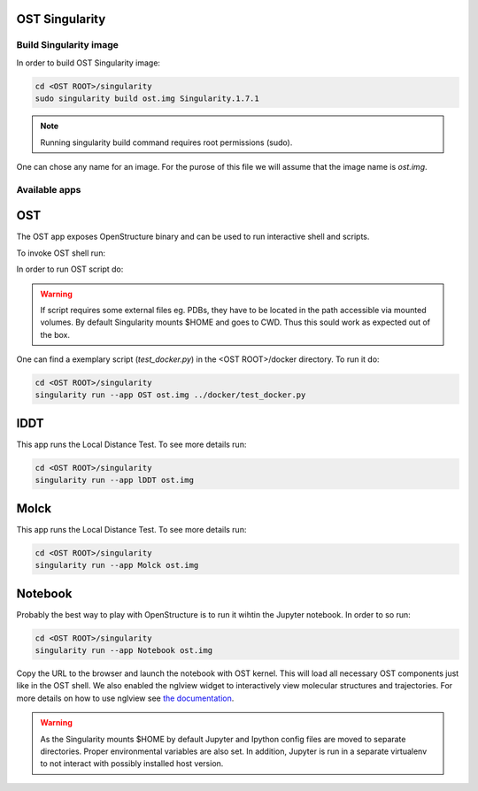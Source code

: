 OST Singularity
===============

Build Singularity image
-----------------------

In order to build OST Singularity image:

.. code-block:: bash

  cd <OST ROOT>/singularity
  sudo singularity build ost.img Singularity.1.7.1

.. note::

  Running singularity build command requires root permissions (sudo).

One can chose any name for an image. For the purose of this file we will assume
that the image name is `ost.img`.

Available apps
--------------

OST
===

The OST app exposes OpenStructure binary and can be used to run interactive shell
and scripts.

To invoke OST shell run:

.. code-block:: bash
  singularity run --app OST ost.img

In order to run OST script do:

.. code-block:: bash
  singularity run --app OST ost.img <SCRIPT NAME> [SCRIPT OPTIONS]

.. warning::

  If script requires some external files eg. PDBs, they have to be located in the
  path accessible via mounted volumes. By default Singularity mounts $HOME and
  goes to CWD. Thus this sould work as expected out of the box.

One can find a exemplary script (`test_docker.py`) in the <OST ROOT>/docker
directory. To run it do:

.. code-block::

  cd <OST ROOT>/singularity
  singularity run --app OST ost.img ../docker/test_docker.py

lDDT
====

This app runs the Local Distance Test. To see more details run:

.. code-block::

  cd <OST ROOT>/singularity
  singularity run --app lDDT ost.img

Molck
====

This app runs the Local Distance Test. To see more details run:

.. code-block::

  cd <OST ROOT>/singularity
  singularity run --app Molck ost.img

Notebook
========

Probably the best way to play with OpenStructure is to run it wihtin the Jupyter
notebook. In order to so run:

.. code-block::

  cd <OST ROOT>/singularity
  singularity run --app Notebook ost.img

Copy the URL to the browser and launch the notebook with OST kernel. This will
load all necessary OST components just like in the OST shell. We also enabled
the nglview widget to interactively view molecular structures and trajectories.
For more details on how to use nglview see `the documentation 
<http://nglviewer.org/nglview/latest/>`_.


.. warning::

  As the Singularity mounts $HOME by default Jupyter and Ipython config files
  are moved to separate directories. Proper environmental variables are also set.
  In addition, Jupyter is run in a separate virtualenv to not interact with possibly
  installed host version.
